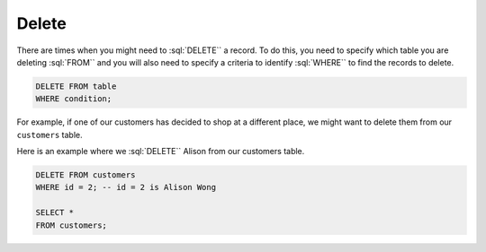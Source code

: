 .. role:: sql(code)
   :language: sql

Delete
==============================

There are times when you might need to :sql:`DELETE`` a record. To do this, you need to 
specify which table you are deleting :sql:`FROM`` and you will also need to specify a 
criteria to identify :sql:`WHERE`` to find the records to delete.

.. code-block::

    DELETE FROM table
    WHERE condition;

For example, if one of our customers has decided to shop at a different place, we might 
want to delete them from our ``customers`` table. 

Here is an example where we :sql:`DELETE`` Alison from our customers table. 

.. code-block::

    DELETE FROM customers
    WHERE id = 2; -- id = 2 is Alison Wong

    SELECT *
    FROM customers;
